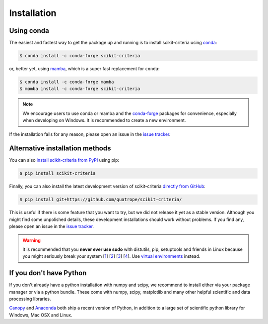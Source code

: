 .. _installation-instructions:

==========================
Installation
==========================

Using conda
-----------

The easiest and fastest way to get the package up and running is to
install scikit-criteria using `conda`_:

.. code:: bash

   $ conda install -c conda-forge scikit-criteria

or, better yet, using `mamba`_, which is a super fast replacement for
``conda``:

.. code:: bash

   $ conda install -c conda-forge mamba
   $ mamba install -c conda-forge scikit-criteria

.. note::

   We encourage users to use conda or mamba and the
   `conda-forge <https://conda-forge.org/>`_ packages for convenience,
   especially when developing on Windows. It is recommended to create a new
   environment.

If the installation fails for any reason, please open an issue in the
`issue tracker`_.

Alternative installation methods
--------------------------------

You can also `install scikit-criteria from PyPI`_ using pip:

.. code:: bash

   $ pip install scikit-criteria

Finally, you can also install the latest development version of
scikit-criteria `directly from GitHub`_:

.. code:: bash

   $ pip install git+https://github.com/quatrope/scikit-criteria/

This is useful if there is some feature that you want to try, but we did
not release it yet as a stable version. Although you might find some
unpolished details, these development installations should work without
problems. If you find any, please open an issue in the `issue tracker`_.

.. warning::

   It is recommended that you
   **never ever use sudo** with distutils, pip, setuptools and friends in Linux
   because you might seriously break your system
   [`1 <http://wiki.python.org/moin/CheeseShopTutorial#Distutils_Installation>`_]
   [`2 <http://stackoverflow.com/questions/4314376/how-can-i-install-a-python-egg-file/4314446#comment4690673_4314446>`_]
   [`3 <http://workaround.org/easy-install-debian>`_]
   [`4 <http://matplotlib.1069221.n5.nabble.com/Why-is-pip-not-mentioned-in-the-Installation-Documentation-tp39779p39812.html)>`_].
   Use `virtual environments <https://docs.python.org/3/library/venv.html>`_ instead.

.. _conda: https://conda.io/docs/
.. _mamba: https://mamba.readthedocs.io/
.. _issue tracker: https://github.com/quatrope/scikit-criteria/issues
.. _install scikit-criteria from PyPI: https://pypi.python.org/pypi/scikit-criteria/
.. _directly from GitHub: https://github.com/quatrope/scikit-criteria/


If you don't have Python
-------------------------

If you don't already have a python installation with numpy and scipy, we
recommend to install either via your package manager or via a python bundle.
These come with numpy, scipy, matplotlib and many other helpful
scientific and data processing libraries.

`Canopy
<https://www.enthought.com/products/canopy>`_ and `Anaconda
<https://www.continuum.io/downloads>`_ both ship a recent
version of Python, in addition to a large set of scientific python
library for Windows, Mac OSX and Linux.
